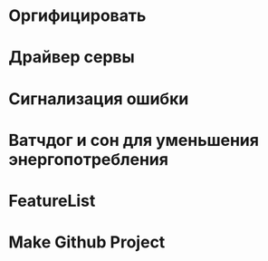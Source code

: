 #+STARTUP: showall indent hidestars

* Оргифицировать
* Драйвер сервы
* Сигнализация ошибки
* Ватчдог и сон для уменьшения энергопотребления
* FeatureList
* Make Github Project
